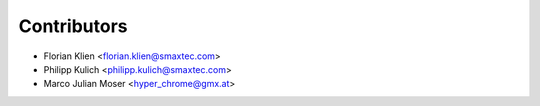 ============
Contributors
============

* Florian Klien <florian.klien@smaxtec.com>
* Philipp Kulich <philipp.kulich@smaxtec.com>
* Marco Julian Moser <hyper_chrome@gmx.at>
